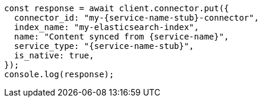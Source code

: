 // This file is autogenerated, DO NOT EDIT
// Use `node scripts/generate-docs-examples.js` to generate the docs examples

[source, js]
----
const response = await client.connector.put({
  connector_id: "my-{service-name-stub}-connector",
  index_name: "my-elasticsearch-index",
  name: "Content synced from {service-name}",
  service_type: "{service-name-stub}",
  is_native: true,
});
console.log(response);
----

